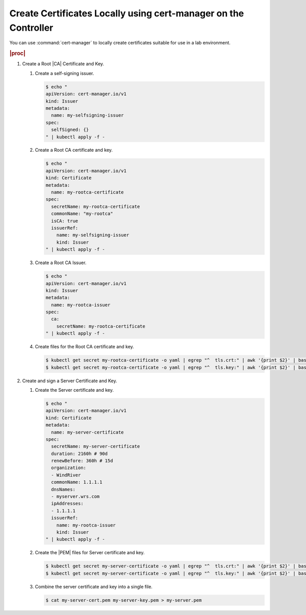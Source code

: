 
.. qtr1594910639395
.. _create-certificates-locally-using-cert-manager-on-the-controller:

================================================================
Create Certificates Locally using cert-manager on the Controller
================================================================

You can use :command:`cert-manager` to locally create certificates suitable
for use in a lab environment.

.. rubric:: |proc|

#.  Create a Root |CA| Certificate and Key.

    #.  Create a self-signing issuer.

        .. code-block:: none

            $ echo "
            apiVersion: cert-manager.io/v1
            kind: Issuer
            metadata:
              name: my-selfsigning-issuer
            spec:
              selfSigned: {}
            " | kubectl apply -f -


    #.  Create a Root CA certificate and key.

        .. code-block:: none

            $ echo "
            apiVersion: cert-manager.io/v1
            kind: Certificate
            metadata:
              name: my-rootca-certificate
            spec:
              secretName: my-rootca-certificate
              commonName: "my-rootca"
              isCA: true
              issuerRef:
                name: my-selfsigning-issuer
                kind: Issuer
            " | kubectl apply -f -

    #.  Create a Root CA Issuer.

        .. code-block:: none

            $ echo "
            apiVersion: cert-manager.io/v1
            kind: Issuer
            metadata:
              name: my-rootca-issuer
            spec:
              ca:
                secretName: my-rootca-certificate
            " | kubectl apply -f -

    #.  Create files for the Root CA certificate and key.

        .. code-block:: none

            $ kubectl get secret my-rootca-certificate -o yaml | egrep "^  tls.crt:" | awk '{print $2}' | base64 --decode > my-rootca-cert.pem
            $ kubectl get secret my-rootca-certificate -o yaml | egrep "^  tls.key:" | awk '{print $2}' | base64 --decode > my-rootca-key.pem

#.  Create and sign a Server Certificate and Key.

    #.  Create the Server certificate and key.

        .. code-block:: none

            $ echo "
            apiVersion: cert-manager.io/v1
            kind: Certificate
            metadata:
              name: my-server-certificate
            spec:
              secretName: my-server-certificate
              duration: 2160h # 90d
              renewBefore: 360h # 15d
              organization:
              - WindRiver
              commonName: 1.1.1.1
              dnsNames:
              - myserver.wrs.com
              ipAddresses:
              - 1.1.1.1
              issuerRef:
                name: my-rootca-issuer
                kind: Issuer
            " | kubectl apply -f -

    #.  Create the |PEM| files for Server certificate and key.

        .. code-block:: none

            $ kubectl get secret my-server-certificate -o yaml | egrep "^  tls.crt:" | awk '{print $2}' | base64 --decode > my-server-cert.pem
            $ kubectl get secret my-server-certificate -o yaml | egrep "^  tls.key:" | awk '{print $2}' | base64 --decode > my-server-key.pem

    #.  Combine the server certificate and key into a single file.

        .. code-block:: none

            $ cat my-server-cert.pem my-server-key.pem > my-server.pem
